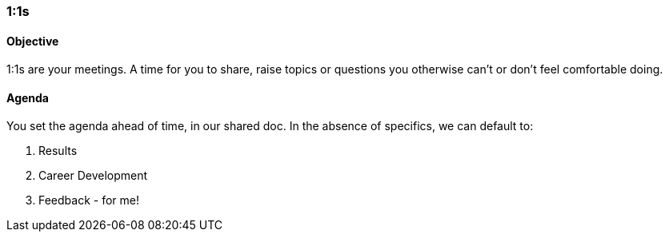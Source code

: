 

=== 1:1s
==== Objective
1:1s are your meetings. A time for you to share, raise topics or questions you otherwise can’t or don’t feel comfortable doing.

==== Agenda
You set the agenda ahead of time, in our shared doc. In the absence of specifics, we can default to:

. Results
. Career Development
. Feedback - for me!

